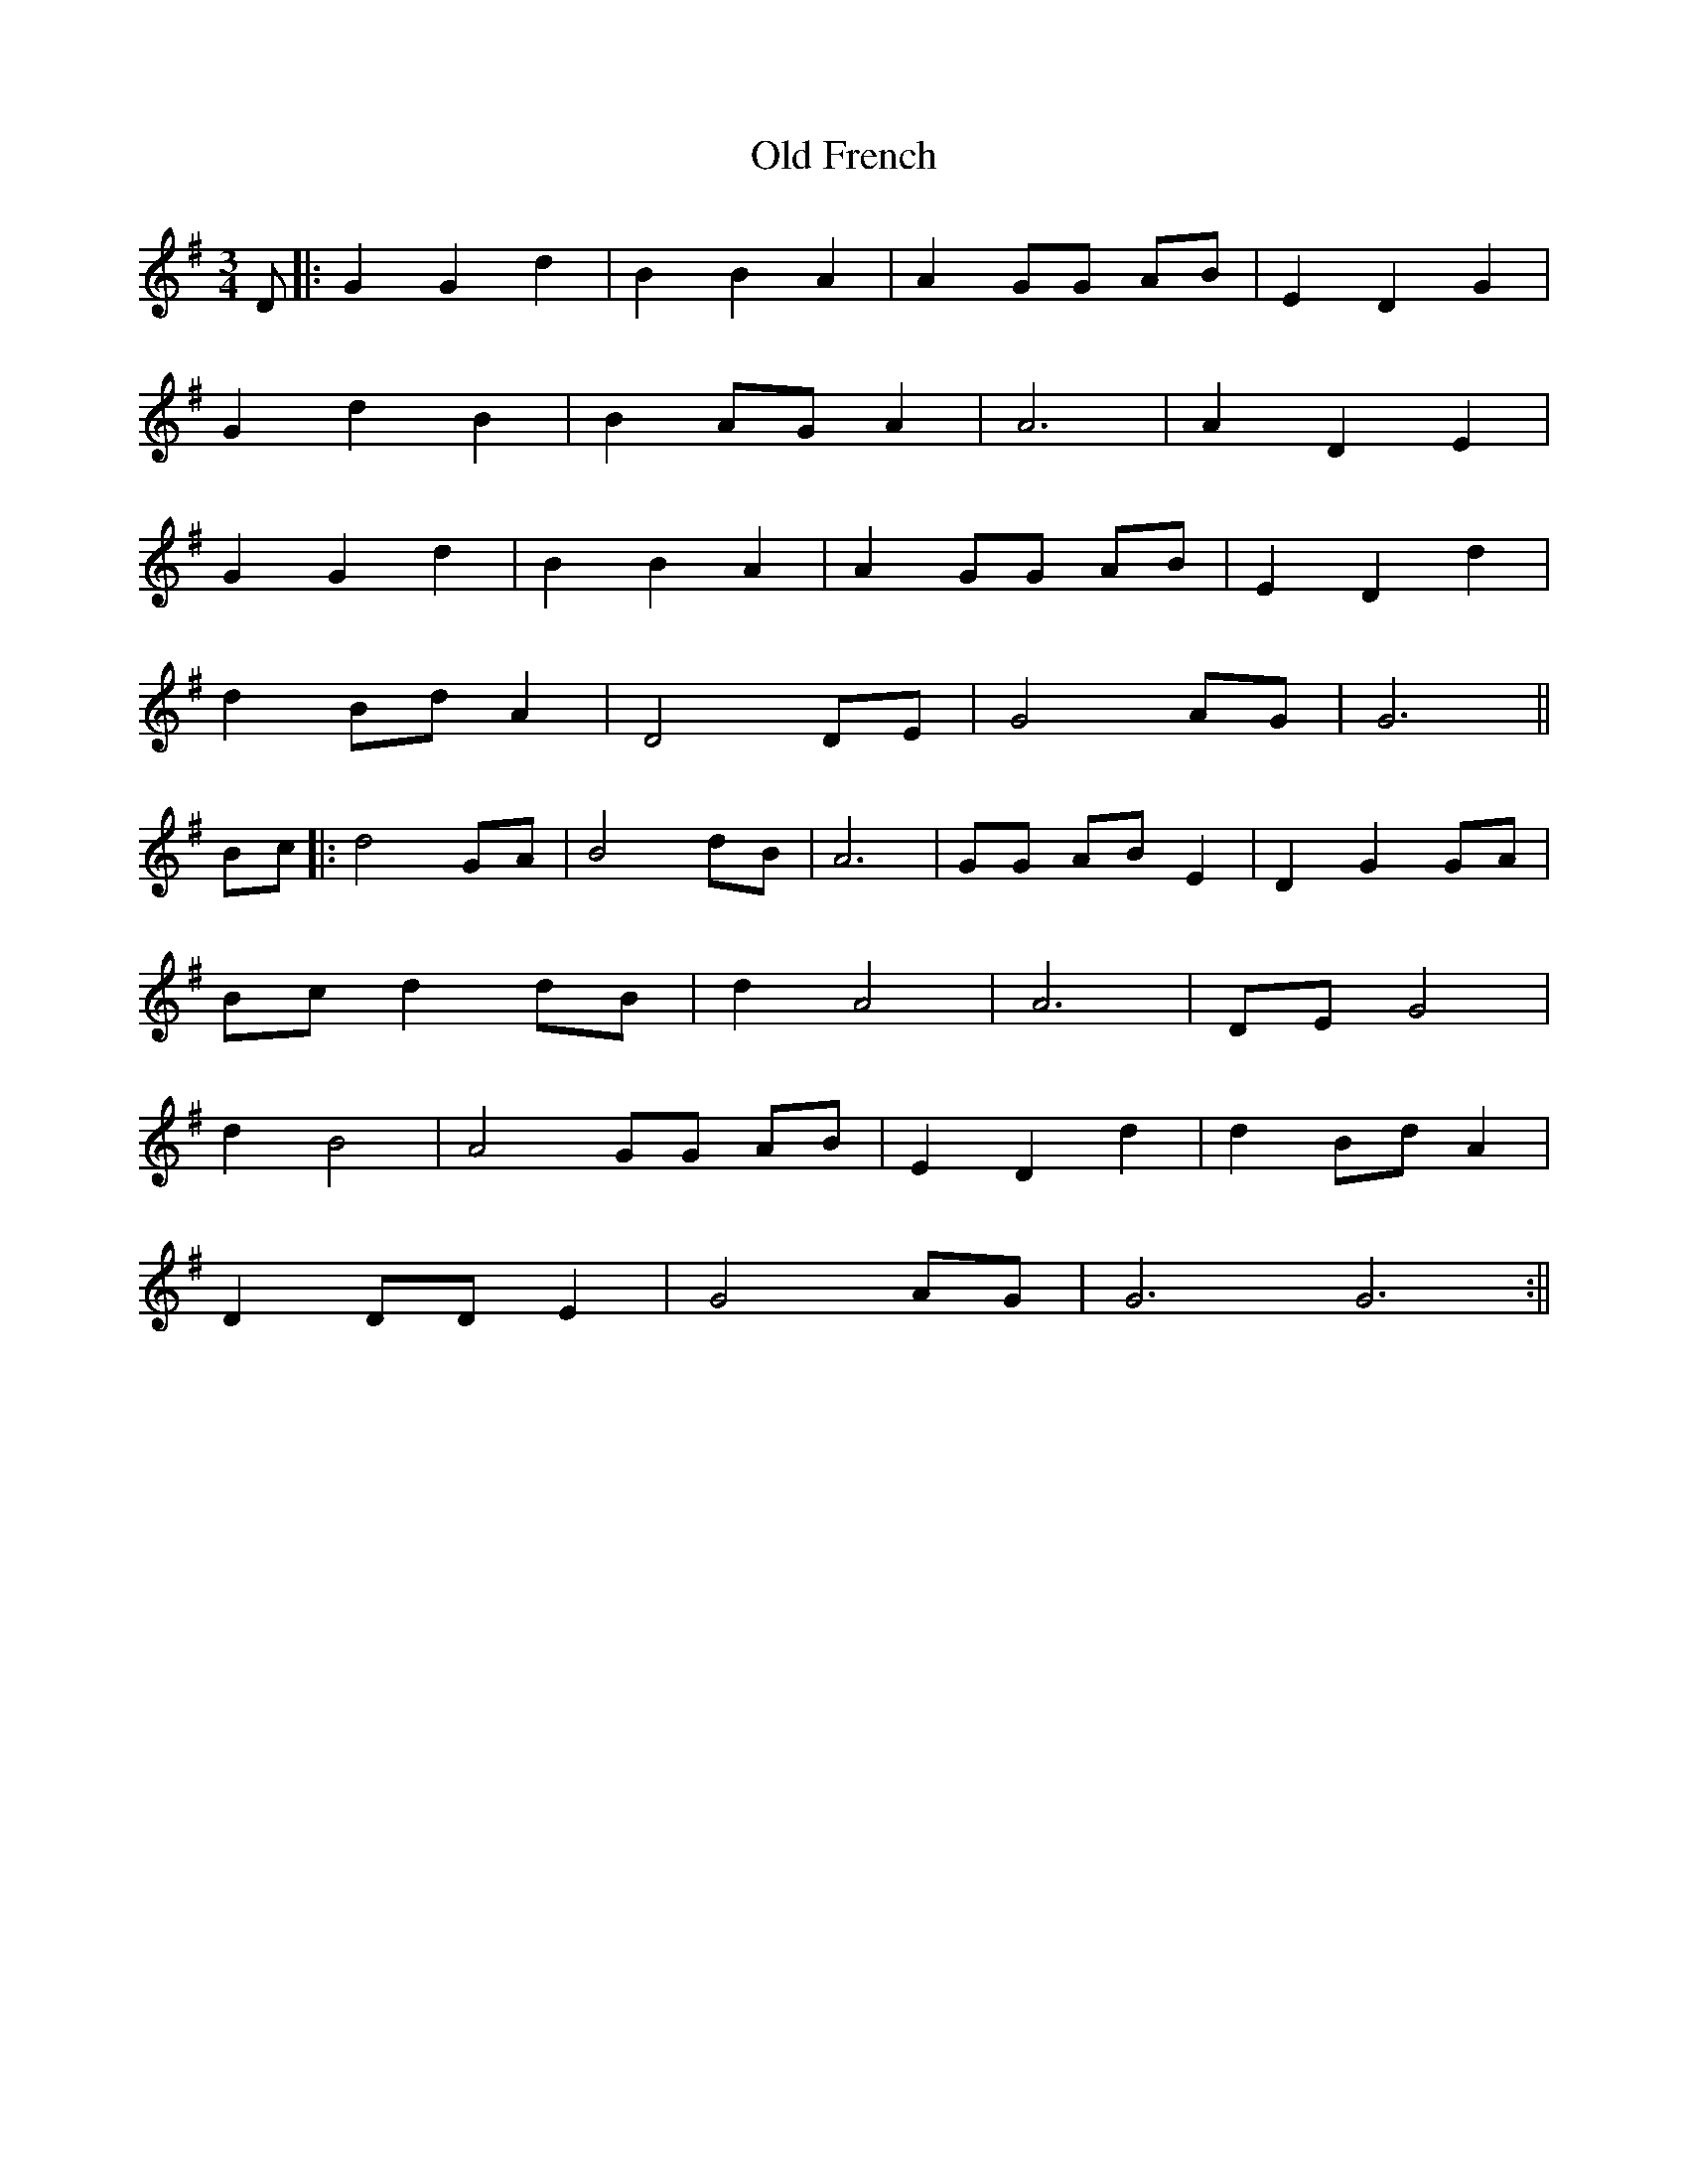 X: 2
T: Old French
Z: JACKB
S: https://thesession.org/tunes/15605#setting30488
R: waltz
M: 3/4
L: 1/8
K: Gmaj
D|:G2 G2 d2|B2 B2 A2|A2 GG AB|E2 D2 G2|
G2 d2 B2|B2 AG A2|A6|A2 D2 E2|
G2 G2 d2|B2 B2 A2|A2 GG AB|E2 D2 d2|
d2 Bd A2|D4 DE|G4 AG|G6||
Bc|:d4 GA |B4 dB|A6|GG AB E2|D2 G2 GA|
Bc d2 dB|d2 A4|A6|DE G4|
d2 B4|A4 GG AB|E2 D2 d2|d2 Bd A2|
D2 DD E2|G4 AG|G6 G6:||
